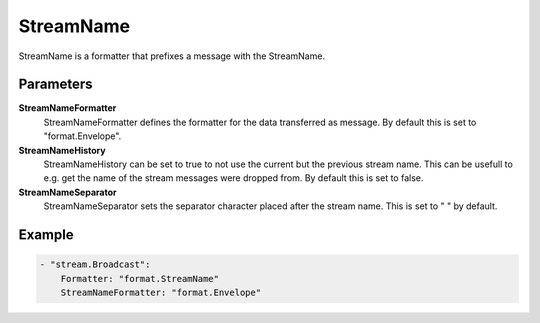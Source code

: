StreamName
==========

StreamName is a formatter that prefixes a message with the StreamName.


Parameters
----------

**StreamNameFormatter**
  StreamNameFormatter defines the formatter for the data transferred as message.
  By default this is set to "format.Envelope".

**StreamNameHistory**
  StreamNameHistory can be set to true to not use the current but the previous stream name.
  This can be usefull to e.g. get the name of the stream messages were dropped from.
  By default this is set to false.

**StreamNameSeparator**
  StreamNameSeparator sets the separator character placed after the stream name.
  This is set to " " by default.

Example
-------

.. code-block:: yaml

	- "stream.Broadcast":
	    Formatter: "format.StreamName"
	    StreamNameFormatter: "format.Envelope"
